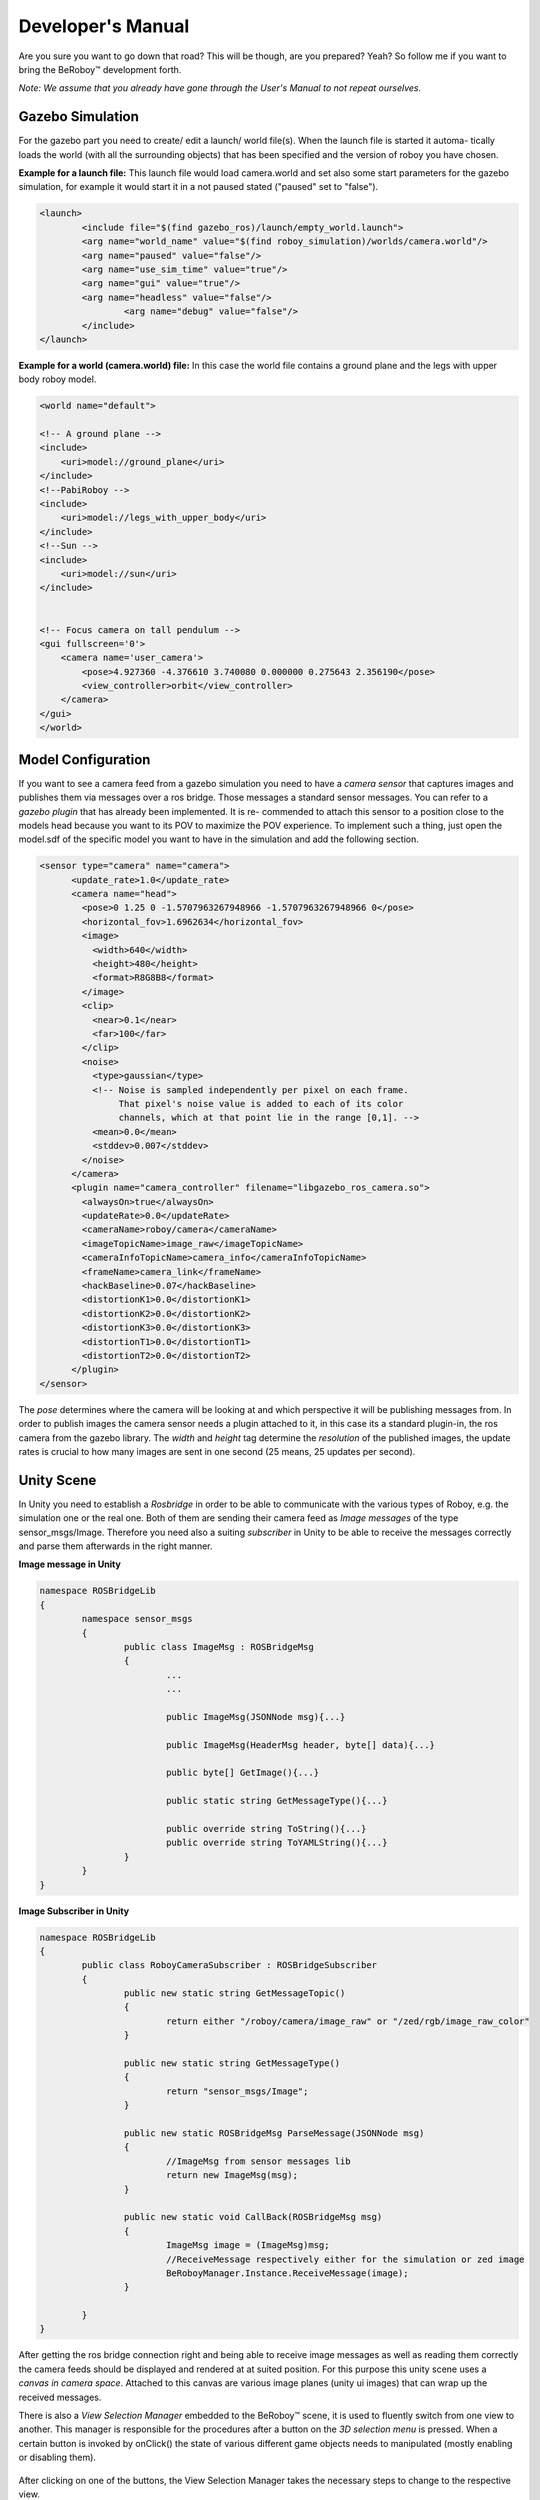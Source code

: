 Developer's Manual
==================

Are you sure you want to go down that road? This will be though, are you prepared? Yeah?
So follow me if you want to bring the BeRoboy™ development forth.

*Note: We assume that you already have gone through the User's Manual to not repeat ourselves.*


Gazebo Simulation
-----------------
For the gazebo part you need to create/ edit a launch/ world file(s). When the launch file is started it automa-
tically loads the world (with all the surrounding objects) that has been specified and the version of roboy you have chosen.


**Example for a launch file:**
This launch file would load camera.world and set also some start parameters for the gazebo simulation,
for example it would start it in a not paused stated ("paused" set to "false").

.. code:: bash

	<launch>
		<include file="$(find gazebo_ros)/launch/empty_world.launch">
		<arg name="world_name" value="$(find roboy_simulation)/worlds/camera.world"/>
		<arg name="paused" value="false"/>
		<arg name="use_sim_time" value="true"/>
		<arg name="gui" value="true"/>
		<arg name="headless" value="false"/>
			<arg name="debug" value="false"/>
		</include>
	</launch>



**Example for a world (camera.world) file:**
In this case the world file contains a ground plane and the legs with upper body roboy model.

.. code:: bash

	<world name="default">

        <!-- A ground plane -->
        <include>
            <uri>model://ground_plane</uri>
        </include>
	<!--PabiRoboy -->
	<include>
	    <uri>model://legs_with_upper_body</uri>
	</include>
	<!--Sun -->
        <include>
	    <uri>model://sun</uri>
	</include>


        <!-- Focus camera on tall pendulum -->
        <gui fullscreen='0'>
            <camera name='user_camera'>
                <pose>4.927360 -4.376610 3.740080 0.000000 0.275643 2.356190</pose>
                <view_controller>orbit</view_controller>
            </camera>
        </gui>
	</world>



Model Configuration
-------------------
If you want to see a camera feed from a gazebo simulation you need to have a *camera sensor* that
captures images and publishes them via messages over a ros bridge. Those messages a standard
sensor messages. You can refer to a *gazebo plugin* that has already been implemented. It is re-
commended to attach this sensor to a position close to the models head because you want to its
POV to maximize the POV experience. To implement such a thing, just open the model.sdf of the
specific model you want to have in the simulation and add the following section.

.. code:: bash

	<sensor type="camera" name="camera">
	      <update_rate>1.0</update_rate>
	      <camera name="head">
		<pose>0 1.25 0 -1.5707963267948966 -1.5707963267948966 0</pose>
		<horizontal_fov>1.6962634</horizontal_fov>
		<image>
		  <width>640</width>
		  <height>480</height>
		  <format>R8G8B8</format>
		</image>
		<clip>
		  <near>0.1</near>
		  <far>100</far>
		</clip>
		<noise>
		  <type>gaussian</type>
		  <!-- Noise is sampled independently per pixel on each frame.
		       That pixel's noise value is added to each of its color
		       channels, which at that point lie in the range [0,1]. -->
		  <mean>0.0</mean>
		  <stddev>0.007</stddev>
		</noise>
	      </camera>
	      <plugin name="camera_controller" filename="libgazebo_ros_camera.so">
		<alwaysOn>true</alwaysOn>
		<updateRate>0.0</updateRate>
		<cameraName>roboy/camera</cameraName>
		<imageTopicName>image_raw</imageTopicName>
		<cameraInfoTopicName>camera_info</cameraInfoTopicName>
		<frameName>camera_link</frameName>
		<hackBaseline>0.07</hackBaseline>
		<distortionK1>0.0</distortionK1>
		<distortionK2>0.0</distortionK2>
		<distortionK3>0.0</distortionK3>
		<distortionT1>0.0</distortionT1>
		<distortionT2>0.0</distortionT2>
	      </plugin>
	</sensor>

The *pose* determines where the camera will be looking at and which perspective it will be publishing messages from.
In order to publish images the camera sensor needs a plugin attached to it, in this case its a standard plugin-in,
the ros camera from the gazebo library. The *width* and *height* tag determine the *resolution* of the published images,
the update rates is crucial to how many images are sent in one second (25 means, 25 updates per second).

Unity Scene
-----------

In Unity you need to establish a *Rosbridge* in order to be able to communicate with the various types of Roboy,
e.g. the simulation one or the real one. Both of them are sending their camera feed as *Image messages* of the 
type sensor_msgs/Image. Therefore you need also a suiting *subscriber* in Unity to be able to receive the messages
correctly and parse them afterwards in the right manner.

**Image message in Unity**

.. code:: bash

	namespace ROSBridgeLib
	{
		namespace sensor_msgs
		{
			public class ImageMsg : ROSBridgeMsg
			{				
				...
				...

				public ImageMsg(JSONNode msg){...}

				public ImageMsg(HeaderMsg header, byte[] data){...}

				public byte[] GetImage(){...}

				public static string GetMessageType(){...}

				public override string ToString(){...}
				public override string ToYAMLString(){...}
			}
		}
	}
	
	
**Image Subscriber in Unity**

.. code:: bash

	namespace ROSBridgeLib
	{
		public class RoboyCameraSubscriber : ROSBridgeSubscriber
		{		
			public new static string GetMessageTopic()
			{
				return either "/roboy/camera/image_raw" or "/zed/rgb/image_raw_color"
			}

			public new static string GetMessageType()
			{
				return "sensor_msgs/Image";
			}

			public new static ROSBridgeMsg ParseMessage(JSONNode msg)
			{
				//ImageMsg from sensor messages lib
				return new ImageMsg(msg);
			}

			public new static void CallBack(ROSBridgeMsg msg)
			{
				ImageMsg image = (ImageMsg)msg;
				//ReceiveMessage respectively either for the simulation or zed image
				BeRoboyManager.Instance.ReceiveMessage(image);
			}

		}
	}
	
After getting the ros bridge connection right and being able to receive image messages
as well as reading them correctly the camera feeds should be displayed and rendered at
at suited position. For this purpose this unity scene uses a *canvas in camera space*.
Attached to this canvas are various image planes (unity ui images) that can wrap up the
received messages.


There is also a *View Selection Manager* embedded to the BeRoboy™ scene, it is used to
fluently switch from one view to another. This manager is responsible for the procedures
after a button on the *3D selection menu* is pressed. When a certain button is invoked by
onClick() the state of various different game objects needs to manipulated (mostly enabling or disabling them).

.. figure:: images/be_roboy_selection_menu.*
   :align: center
   :alt: Selection menu in 3D
         
   After clicking on one of the buttons, the View Selection Manager takes the necessary steps to change to the respective view.